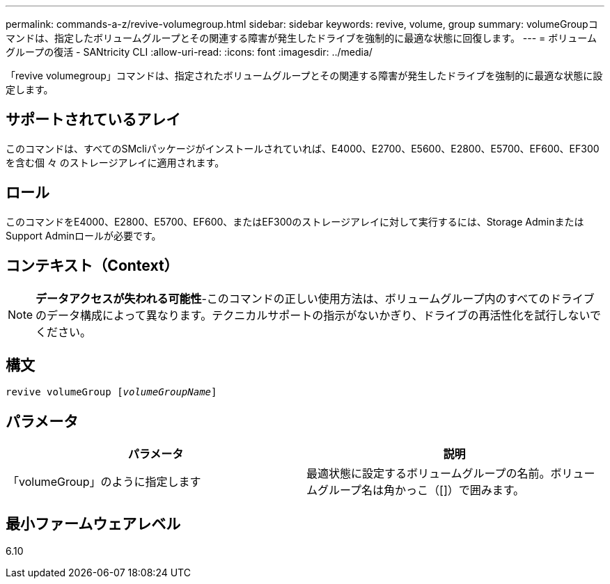 ---
permalink: commands-a-z/revive-volumegroup.html 
sidebar: sidebar 
keywords: revive, volume, group 
summary: volumeGroupコマンドは、指定したボリュームグループとその関連する障害が発生したドライブを強制的に最適な状態に回復します。 
---
= ボリュームグループの復活 - SANtricity CLI
:allow-uri-read: 
:icons: font
:imagesdir: ../media/


[role="lead"]
「revive volumegroup」コマンドは、指定されたボリュームグループとその関連する障害が発生したドライブを強制的に最適な状態に設定します。



== サポートされているアレイ

このコマンドは、すべてのSMcliパッケージがインストールされていれば、E4000、E2700、E5600、E2800、E5700、EF600、EF300を含む個 々 のストレージアレイに適用されます。



== ロール

このコマンドをE4000、E2800、E5700、EF600、またはEF300のストレージアレイに対して実行するには、Storage AdminまたはSupport Adminロールが必要です。



== コンテキスト（Context）

[NOTE]
====
*データアクセスが失われる可能性*-このコマンドの正しい使用方法は、ボリュームグループ内のすべてのドライブのデータ構成によって異なります。テクニカルサポートの指示がないかぎり、ドライブの再活性化を試行しないでください。

====


== 構文

[source, cli, subs="+macros"]
----
revive volumeGroup pass:quotes[[_volumeGroupName_]]
----


== パラメータ

|===
| パラメータ | 説明 


 a| 
「volumeGroup」のように指定します
 a| 
最適状態に設定するボリュームグループの名前。ボリュームグループ名は角かっこ（[]）で囲みます。

|===


== 最小ファームウェアレベル

6.10
